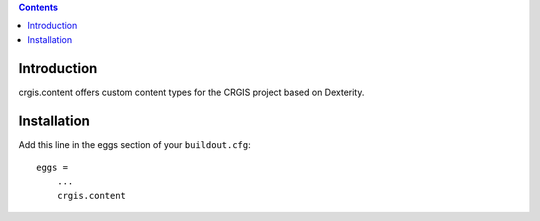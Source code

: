 .. contents::

Introduction
============

crgis.content offers custom content types for the CRGIS project based on Dexterity.

Installation
============

Add this line in the eggs section of your ``buildout.cfg``::

    eggs =
        ...
        crgis.content

